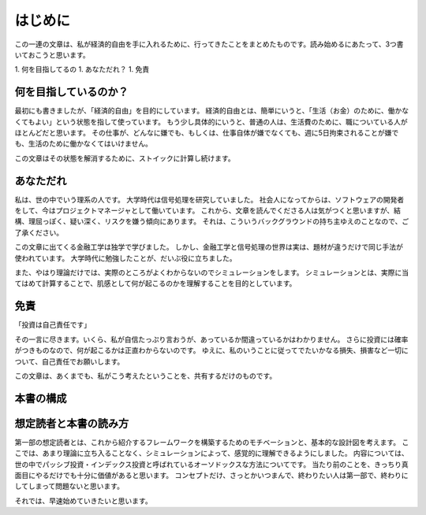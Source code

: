 
はじめに
=============================

この一連の文章は、私が経済的自由を手に入れるために、行ってきたことをまとめたものです。読み始めるにあたって、3つ書いておこうと思います。

1. 何を目指してるの
1. あなただれ？
1. 免責

何を目指しているのか？
-----------------------------

最初にも書きましたが、「経済的自由」を目的にしています。
経済的自由とは、簡単にいうと、「生活（お金）のために、働かなくてもよい」という状態を指して使っています。
もう少し具体的にいうと、普通の人は、生活費のために、職についている人がほとんどだと思います。
その仕事が、どんなに嫌でも、もしくは、仕事自体が嫌でなくても、週に5日拘束されることが嫌でも、生活のために働かなくてはいけません。

この文章はその状態を解消するために、ストイックに計算し続けます。

あなただれ
---------------------------

私は、世の中でいう理系の人です。
大学時代は信号処理を研究していました。
社会人になってからは、ソフトウェアの開発者をして、今はプロジェクトマネージャとして働いています。
これから、文章を読んでくださる人は気がつくと思いますが、結構、理屈っぽく、疑い深く、リスクを嫌う傾向にあります。
それは、こういうバックグラウンドの持ち主ゆえのことなので、ご了承ください。

この文章に出てくる金融工学は独学で学びました。
しかし、金融工学と信号処理の世界は実は、題材が違うだけで同じ手法が使われています。
大学時代に勉強したことが、だいぶ役に立ちました。

また、やはり理論だけでは、実際のところがよくわからないのでシミュレーションをします。
シミュレーションとは、実際に当てはめて計算することで、肌感として何が起こるのかを理解することを目的としています。

免責
---------------------------

「投資は自己責任です」

その一言に尽きます。いくら、私が自信たっぷり言おうが、あっているか間違っているかはわかりません。
さらに投資には確率がつきものなので、何が起こるかは正直わからないのです。
ゆえに、私のいうことに従ってでたいかなる損失、損害など一切について、自己責任でお願いします。

この文章は、あくまでも、私がこう考えたということを、共有するだけのものです。


本書の構成
---------------------------


想定読者と本書の読み方
---------------------------

第一部の想定読者とは、これから紹介するフレームワークを構築するためのモチベーションと、基本的な設計図を考えます。
ここでは、あまり理論に立ち入ることなく、シミュレーションによって、感覚的に理解できるようにしました。
内容については、世の中でパッシブ投資・インデックス投資と呼ばれているオーソドックスな方法についてです。
当たり前のことを、きっちり真面目にやるだけでも十分に価値があると思います。
コンセプトだけ、さっとかいつまんで、終わりたい人は第一部で、終わりにしてしまって問題ないと思います。


それでは、早速始めていきたいと思います。
